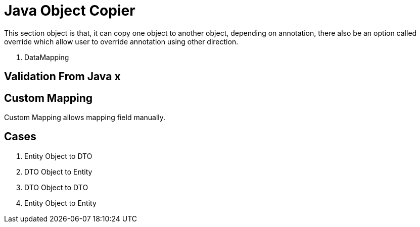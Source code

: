 = Java Object Copier

This section object is that, it can copy one object to another object, depending on annotation, there also be an option
called override which allow user to override annotation using other direction.

. DataMapping

== Validation From Java x

== Custom Mapping
Custom Mapping allows mapping field manually.

== Cases
. Entity Object to DTO
. DTO Object to Entity
. DTO Object to DTO
. Entity Object to Entity
